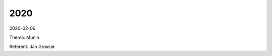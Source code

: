 .. title: Termine
.. slug: termine
.. date: 2020-01-16 20:33:00 UTC
.. tags:
.. link:
.. description: Terminliste der TroLUG


2020
----


2020-02-06  

Thema: Munin 

Referent: Jan Grosser
